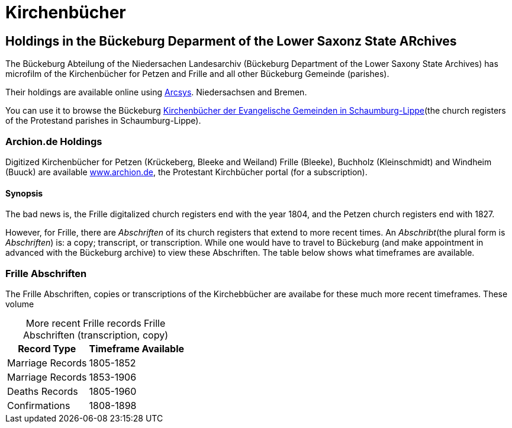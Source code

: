 = Kirchenbücher

== Holdings in the Bückeburg Deparment of the Lower Saxonz State ARchives

The Bückeburg Abteilung of the Niedersachen Landesarchiv (Bückeburg Department of the Lower Saxony State Archives) has microfilm of the 
Kirchenbücher for Petzen and Frille and all other Bückeburg Gemeinde (parishes).

Their holdings are available online using link:https://www.arcinsys.niedersachsen.de/arcinsys/start[Arcsys].
Niedersachsen and Bremen.

You can use it to browse the Bückeburg link:https://www.arcinsys.niedersachsen.de/arcinsys/start.action?opennutzunginfo=false[Kirchenbücher der Evangelische Gemeinden in Schaumburg-Lippe](the
church registers of the Protestand parishes in Schaumburg-Lippe).

=== Archion.de Holdings

Digitized Kirchenbücher for Petzen (Krückeberg, Bleeke and Weiland) Frille (Bleeke), Buchholz (Kleinschmidt) and  Windheim (Buuck)
are available link:http://www.archion.de/[www.archion.de], the Protestant Kirchbücher portal (for a subscription). 

==== Synopsis

The bad news is, the Frille digitalized church registers end with the
year 1804, and the Petzen church registers end with 1827.

However, for Frille, there are _Abschriften_ of its church registers that extend to more recent
times. An _Abschribt_(the plural form is _Abschriften_) is: a copy; transcript, or
transcription. While one would have to travel to Bückeburg (and make appointment in advanced with
the Bückeburg archive) to view these Abschriften. The table below shows what timeframes are available.

=== Frille Abschriften

The Frille Abschriften, copies or transcriptions of the Kirchebbücher are availabe for these
much more recent timeframes. These volume

[caption="More recent Frille records  "]
.Frille Abschriften (transcription, copy) 
[%autowidth, %header,width="%40"]
|===
|Record Type | Timeframe Available

|Marriage Records
|1805-1852

|Marriage Records
|1853-1906

|Deaths Records
|1805-1960

|Confirmations
| 1808-1898
|===

